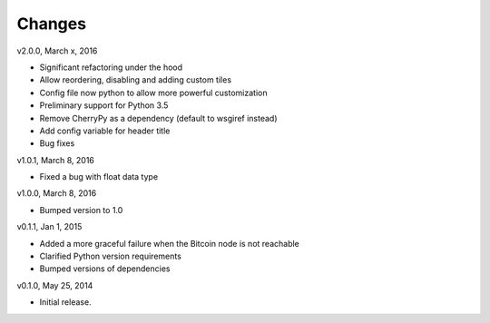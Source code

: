 Changes
=======

v2.0.0, March x, 2016

* Significant refactoring under the hood
* Allow reordering, disabling and adding custom tiles
* Config file now python to allow more powerful customization
* Preliminary support for Python 3.5
* Remove CherryPy as a dependency (default to wsgiref instead)
* Add config variable for header title
* Bug fixes

v1.0.1, March 8, 2016

* Fixed a bug with float data type

v1.0.0, March 8, 2016

* Bumped version to 1.0

v0.1.1, Jan 1, 2015

* Added a more graceful failure when the Bitcoin node is not reachable
* Clarified Python version requirements
* Bumped versions of dependencies

v0.1.0, May 25, 2014

* Initial release.

